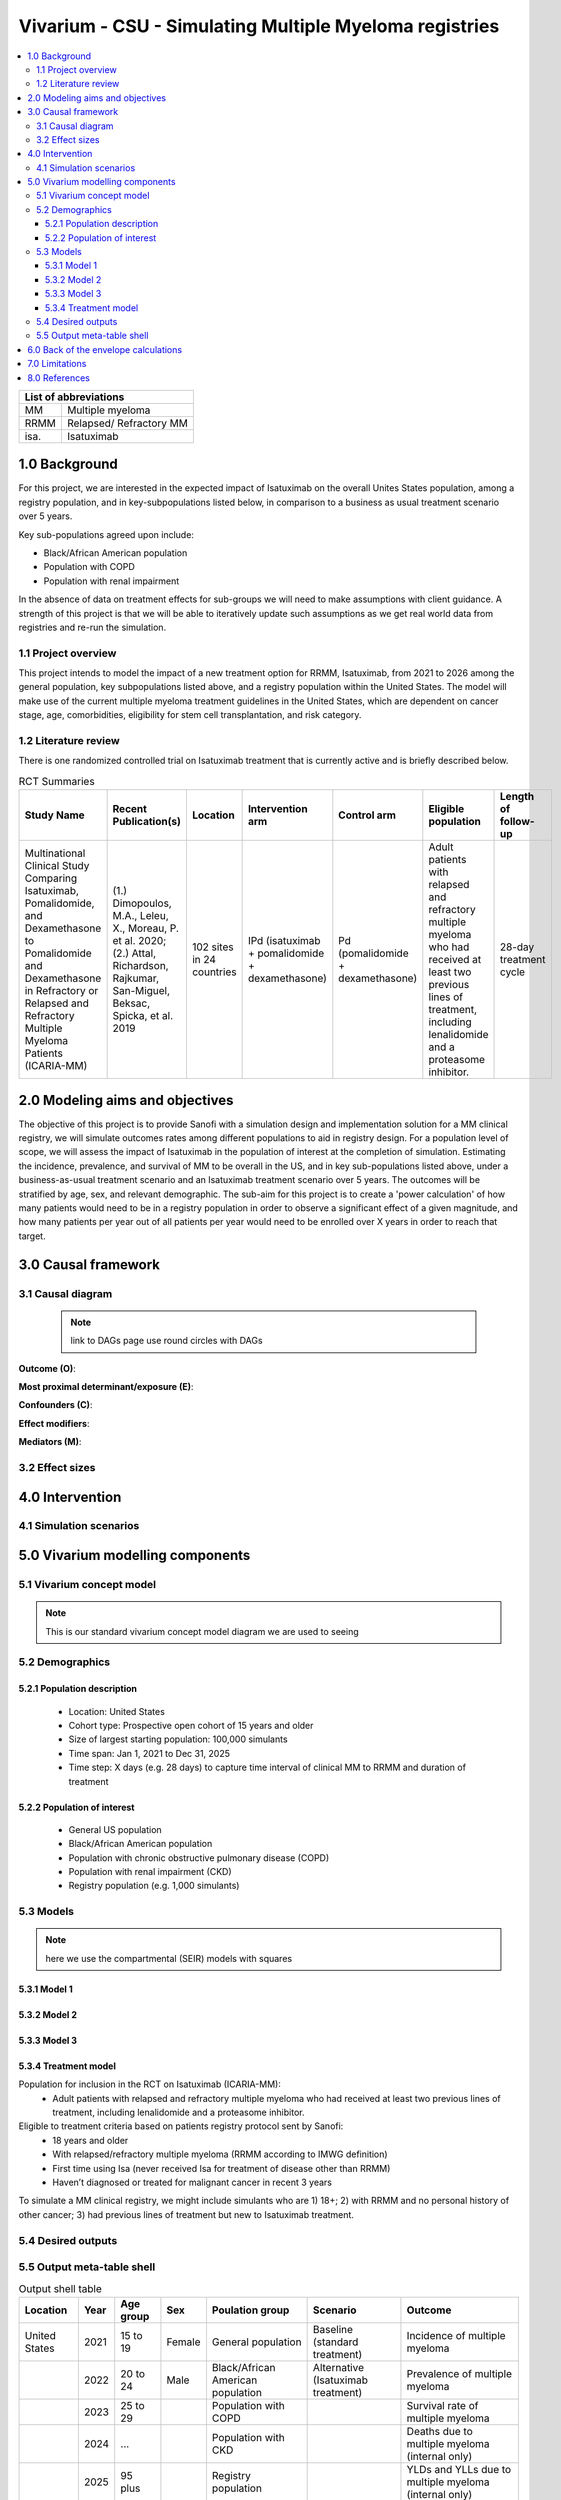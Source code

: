 .. role:: underline
    :class: underline


..
  Section title decorators for this document:
  ==============
  Document Title
  ==============
  Section Level 1 (#.0)
  +++++++++++++++++++++
  
  Section Level 2 (#.#)
  ---------------------
  Section Level 3 (#.#.#)
  ~~~~~~~~~~~~~~~~~~~~~~~
  Section Level 4
  ^^^^^^^^^^^^^^^
  Section Level 5
  '''''''''''''''
  The depth of each section level is determined by the order in which each
  decorator is encountered below. If you need an even deeper section level, just
  choose a new decorator symbol from the list here:
  https://docutils.sourceforge.io/docs/ref/rst/restructuredtext.html#sections
  And then add it to the list of decorators above.

.. _2017_concept_model_vivarium_sanofi_multiple_myeloma:

=======================================================
Vivarium - CSU - Simulating Multiple Myeloma registries
=======================================================

.. contents::
  :local:

+------------------------------------+
| List of abbreviations              |
+=======+============================+
| MM    | Multiple myeloma           |
+-------+----------------------------+
| RRMM  | Relapsed/ Refractory MM    |
+-------+----------------------------+
| isa.  | Isatuximab                 |
+-------+----------------------------+


.. _1.0:

1.0 Background
++++++++++++++
For this project, we are interested in the expected impact of Isatuximab on the overall Unites States population, among a registry population, and in key-subpopulations listed below, in comparison to a business as usual treatment scenario over 5 years.

Key sub-populations agreed upon include: 

* Black/African American population 

* Population with COPD 

* Population with renal impairment 

In the absence of data on treatment effects for sub-groups we will need to make assumptions with client guidance. A strength of this project is that we will be able to iteratively update such assumptions as we get real world data from registries and re-run the simulation. 

.. _1.1:

1.1 Project overview
--------------------
This project intends to model the impact of a new treatment option for RRMM, Isatuximab, from 2021 to 2026 among the general population, key subpopulations listed above, and a registry population within the United States. The model will make use of the current multiple myeloma treatment guidelines in the United States, which are dependent on cancer stage, age, comorbidities, eligibility for stem cell transplantation, and risk category.  


.. _1.2:

1.2 Literature review
---------------------

There is one randomized controlled trial on Isatuximab treatment that is currently active and is briefly described below.

.. list-table:: RCT Summaries
   :header-rows: 1

   * - Study Name
     - Recent Publication(s)
     - Location
     - Intervention arm
     - Control arm
     - Eligible population
     - Length of follow-up
   * - Multinational Clinical Study Comparing Isatuximab, Pomalidomide, and Dexamethasone to Pomalidomide and Dexamethasone in Refractory or Relapsed and Refractory Multiple Myeloma Patients (ICARIA-MM)
     - (1.) Dimopoulos, M.A., Leleu, X., Moreau, P. et al. 2020; (2.) Attal, Richardson, Rajkumar, San-Miguel, Beksac, Spicka, et al. 2019 
     - 102 sites in 24 countries
     - IPd (isatuximab + pomalidomide + dexamethasone)
     - Pd (pomalidomide + dexamethasone)
     - Adult patients with relapsed and refractory multiple myeloma who had received at least two previous lines of treatment, including lenalidomide and a proteasome inhibitor.
     - 28-day treatment cycle




.. _2.0:

2.0 Modeling aims and objectives
++++++++++++++++++++++++++++++++

The objective of this project is to provide Sanofi with a simulation design and implementation solution for a MM clinical registry, we will simulate outcomes rates among different populations to aid in registry design. For a population level of scope, we will assess the impact of Isatuximab in the population of interest at the completion of simulation. Estimating the incidence, prevalence, and survival of MM to be overall in the US, and in key sub-populations listed above, under a business-as-usual treatment scenario and an Isatuximab treatment scenario over 5 years. The outcomes will be stratified by age, sex, and relevant demographic. 
The sub-aim for this project is to create a 'power calculation' of how many patients would need to be in a registry population in order to observe a significant effect of a given magnitude, and how many patients per year out of all patients per year would need to be enrolled over X years in order to reach that target.

.. _3.0:

3.0 Causal framework
++++++++++++++++++++

.. _3.1:

3.1 Causal diagram
------------------

 .. note::
    link to DAGs page
    use round circles with DAGs

**Outcome (O)**:



**Most proximal determinant/exposure (E)**:



**Confounders (C)**:



**Effect modifiers**:


**Mediators (M)**:


.. _3.2:

3.2 Effect sizes
----------------



4.0 Intervention
++++++++++++++++



.. _4.1:

4.1 Simulation scenarios
------------------------


.. _5.0:

5.0 Vivarium modelling components
+++++++++++++++++++++++++++++++++

.. _5.1:

5.1 Vivarium concept model 
--------------------------

.. note::
  This is our standard vivarium concept model diagram we are used to seeing

.. _5.2:

5.2 Demographics
----------------

.. _5.2.1:

5.2.1 Population description
~~~~~~~~~~~~~~~~~~~~~~~~~~~~

  - Location: United States
  - Cohort type: Prospective open cohort of 15 years and older
  - Size of largest starting population: 100,000 simulants
  - Time span: Jan 1, 2021 to Dec 31, 2025
  - Time step: X days (e.g. 28 days) to capture time interval of clinical MM to RRMM and duration of treatment


.. _5.2.2:

5.2.2 Population of interest
~~~~~~~~~~~~~~~~~~~~~~~~~~~~~~~~~

 - General US population
 - Black/African American population 
 - Population with chronic obstructive pulmonary disease (COPD) 
 - Population with renal impairment (CKD)
 - Registry population (e.g. 1,000 simulants) 


.. _5.3:

5.3 Models
----------

.. note::
  here we use the compartmental (SEIR) models with squares


.. _5.3.1:

5.3.1 Model 1
~~~~~~~~~~~~~

.. todo::

  - add verification and validation strategy
  - add python-style pseudo code to summarize model algorithm if necessary

.. _5.3.2:

5.3.2 Model 2
~~~~~~~~~~~~~

.. todo::

  - add verification and validation strategy
  - add python-style pseudo code to summarize model algorithm if necessary

.. _5.3.3:

5.3.3 Model 3
~~~~~~~~~~~~~

.. todo::

  - add verification and validation strategy
  - add python-style pseudo code to summarize model algorithm if necessary

.. _5.3.4:

5.3.4 Treatment model
~~~~~~~~~~~~~~~~~~~~~

Population for inclusion in the RCT on Isatuximab (ICARIA-MM):
 - Adult patients with relapsed and refractory multiple myeloma who had received 
   at least two previous lines of treatment, including lenalidomide and a 
   proteasome inhibitor.
Eligible to treatment criteria based on patients registry protocol sent by Sanofi:
  - 18 years and older
  - With relapsed/refractory multiple myeloma (RRMM according to IMWG definition)
  - First time using Isa (never received Isa for treatment of disease other than RRMM)
  - Haven’t diagnosed or treated for malignant cancer in recent 3 years
To simulate a MM clinical registry, we might include simulants who are 1) 18+; 
2) with RRMM and no personal history of other cancer; 3) had previous lines of 
treatment but new to Isatuximab treatment.


.. _5.4:

5.4 Desired outputs
-------------------

.. _5.5:

5.5 Output meta-table shell
---------------------------

.. list-table:: Output shell table
   :header-rows: 1

   * - Location
     - Year
     - Age group
     - Sex
     - Poulation group
     - Scenario
     - Outcome
   * - United States
     - 2021
     - 15 to 19
     - Female
     - General population
     - Baseline (standard treatment)
     - Incidence of multiple myeloma
   * - 
     - 2022
     - 20 to 24
     - Male
     - Black/African American population
     - Alternative (Isatuximab treatment)
     - Prevalence of multiple myeloma
   * - 
     - 2023
     - 25 to 29
     - 
     - Population with COPD
     - 
     - Survival rate of multiple myeloma
   * - 
     - 2024
     - ...
     - 
     - Population with CKD
     - 
     - Deaths due to multiple myeloma (internal only)
   * - 
     - 2025
     - 95 plus
     - 
     - Registry population
     - 
     - YLDs and YLLs due to multiple myeloma (internal only)


.. _6.0:

6.0 Back of the envelope calculations
+++++++++++++++++++++++++++++++++++++


.. _7.0:

7.0 Limitations
+++++++++++++++

8.0 References
+++++++++++++++

.. [Dimopoulos-et-al-2020]
   Dimopoulos MA, Leleu X, Moreau P, et al. Isatuximab plus pomalidomide and 
   dexamethasone in relapsed/refractory multiple myeloma patients with renal 
   impairment: ICARIA-MM subgroup analysis. Leukemia 2021; 35: 562–72.

.. [Attal-et-al-2019]
   Attal M, Richardson PG, Rajkumar SV, et al. Isatuximab plus pomalidomide and 
   low-dose dexamethasone versus pomalidomide and low-dose dexamethasone in patients 
   with relapsed and refractory multiple myeloma (ICARIA-MM): a randomised, 
   multicentre, open-label, phase 3 study. Lancet 2019; 394: 2096–107.